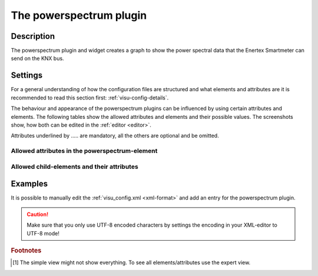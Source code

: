 .. _powerspectrum:

The powerspectrum plugin
========================

.. api-doc:: PowerSpectrum

Description
-----------

.. ###START-WIDGET-DESCRIPTION### Please do not change the following content. Changes will be overwritten

The powerspectrum plugin and widget creates a graph to show the power 
spectral data that the Enertex Smartmeter can send on the KNX bus.


.. ###END-WIDGET-DESCRIPTION###


Settings
--------

For a general understanding of how the configuration files are structured and what elements and attributes are
it is recommended to read this section first: :ref:`visu-config-details`.

The behaviour and appearance of the powerspectrum plugins can be influenced by using certain attributes and elements.
The following tables show the allowed attributes and elements and their possible values.
The screenshots show, how both can be edited in the :ref:`editor <editor>`.

Attributes underlined by ..... are mandatory, all the others are optional and be omitted.

Allowed attributes in the powerspectrum-element
^^^^^^^^^^^^^^^^^^^^^^^^^^^^^^^^^^^^^^^^^^^^^^^^^^^

.. parameter-information:: powerspectrum

.. widget-example::
    :editor: attributes
    :scale: 75
    :align: center

    <caption>Attributes in the editor (simple view) [#f1]_</caption>
    <meta>
        <plugins>
            <plugin name="powerspectrum" />
        </plugins>
    </meta>
    <powerspectrum>
        <layout colspan="4" />
    </powerspectrum>


Allowed child-elements and their attributes
^^^^^^^^^^^^^^^^^^^^^^^^^^^^^^^^^^^^^^^^^^^

.. elements-information:: powerspectrum

.. widget-example::
    :editor: elements
    :scale: 75
    :align: center

    <caption>Elements in the editor</caption>
    <meta>
        <plugins>
            <plugin name="powerspectrum" />
        </plugins>
    </meta>
    <powerspectrum>
        <layout colspan="4" />
        <label>powerspectrum</label>
        <address transform="DPT:1.001" mode="readwrite">1/1/0</address>
    </powerspectrum>

Examples
--------

It is possible to manually edit the :ref:`visu_config.xml <xml-format>` and add an entry
for the powerspectrum plugin.

.. CAUTION::
    Make sure that you only use UTF-8 encoded characters by settings the encoding in your
    XML-editor to UTF-8 mode!

.. ###START-WIDGET-EXAMPLES### Please do not change the following content. Changes will be overwritten


.. ###END-WIDGET-EXAMPLES###

.. rubric:: Footnotes

.. [#f1] The simple view might not show everything. To see all elements/attributes use the expert view.
